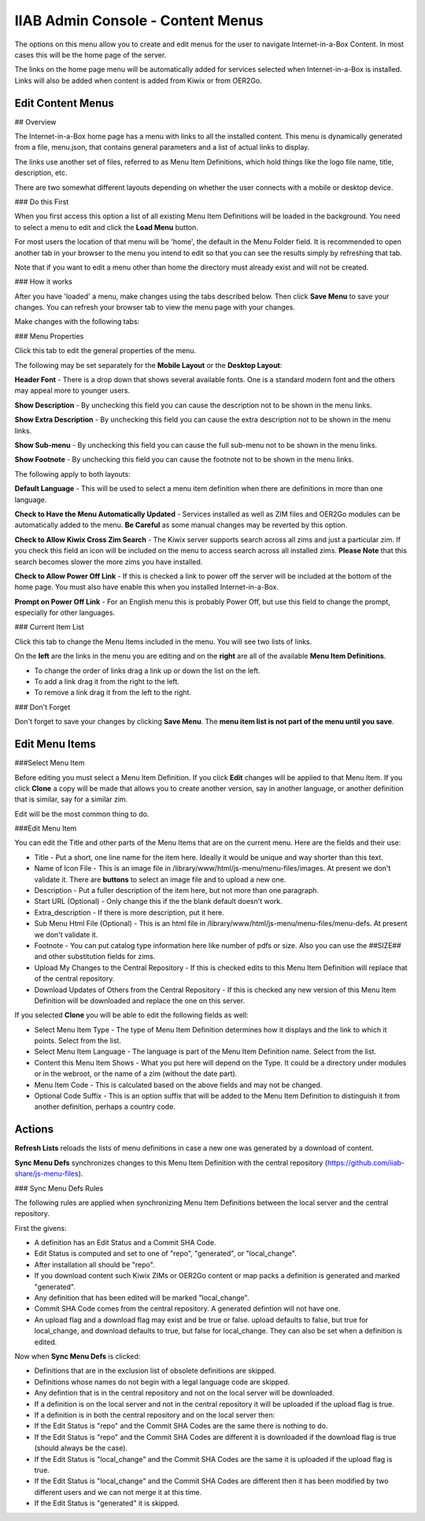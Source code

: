 IIAB Admin Console - Content Menus
==================================

The options on this menu allow you to create and edit menus for the user to navigate Internet-in-a-Box Content. In most cases this will be the home page of the server.

The links on the home page menu will be automatically added for services selected when Internet-in-a-Box is installed. Links will also be added when content is added from Kiwix or from OER2Go.

Edit Content Menus
------------------

## Overview

The Internet-in-a-Box home page has a menu with links to all the installed content. This menu is dynamically generated from a file, menu.json, that contains general parameters and a list of actual links to display.

The links use another set of files, referred to as Menu Item Definitions, which hold things like the logo file name, title, description, etc.

There are two somewhat different layouts depending on whether the user connects with a mobile or desktop device.

### Do this First

When you first access this option a list of all existing Menu Item Definitions will be loaded in the background. You need to select a menu to edit and click the **Load Menu** button.

For most users the location of that menu will be 'home', the default in the Menu Folder field. It is recommended to open another tab in your browser to the menu you intend to edit so that you can see the results simply by refreshing that tab.

Note that if you want to edit a menu other than home the directory must already exist and will not be created.

### How it works

After you have 'loaded' a menu, make changes using the tabs described below. Then click **Save Menu** to save your changes. You can refresh your browser tab to view the menu page with your changes.

Make changes with the following tabs:

### Menu Properties

Click this tab to edit the general properties of the menu.

The following may be set separately for the **Mobile Layout** or the **Desktop Layout**:

**Header Font** - There is a drop down that shows several available fonts. One is a standard modern font and the others may appeal more to younger users.

**Show Description** - By unchecking this field you can cause the description not to be shown in the menu links.

**Show Extra Description** - By unchecking this field you can cause the extra description not to be shown in the menu links.

**Show Sub-menu** - By unchecking this field you can cause the full sub-menu not to be shown in the menu links.

**Show Footnote** - By unchecking this field you can cause the footnote not to be shown in the menu links.

The following apply to both layouts:

**Default Language** - This will be used to select a menu item definition when there are definitions in more than one language.

**Check to Have the Menu Automatically Updated** - Services installed as well as ZIM files and OER2Go modules can be automatically added to the menu. **Be Careful** as some manual changes may be reverted by this option.

**Check to Allow Kiwix Cross Zim Search** - The Kiwix server supports search across all zims and just a particular zim. If you check this field an icon will be included on the menu to access search across all installed zims. **Please Note** that this search becomes slower the more zims you have installed.

**Check to Allow Power Off Link** - If this is checked a link to power off the server will be included at the bottom of the home page. You must also have enable this when you installed Internet-in-a-Box.

**Prompt on Power Off Link** - For an English menu this is probably Power Off, but use this field to change the prompt, especially for other languages.

### Current Item List

Click this tab to change the Menu Items included in the menu. You will see two lists of links.

On the **left** are the links in the menu you are editing and on the **right** are all of the available **Menu Item Definitions**.

* To change the order of links drag a link up or down the list on the left.
* To add a link drag it from the right to the left.
* To remove a link drag it from the left to the right.

### Don't Forget

Don't forget to save your changes by clicking **Save Menu**. The **menu item list is not part of the menu until you save**.

Edit Menu Items
---------------

###Select Menu Item

Before editing you must select a Menu Item Definition. If you click **Edit** changes will be applied to that Menu Item. If you click **Clone** a copy will be made that allows you to create another version, say in another language, or another definition that is similar, say for a similar zim.

Edit will be the most common thing to do.

###Edit Menu Item


You can edit the Title and other parts of the Menu Items that are on the current menu. Here are the fields and their use:

* Title - Put a short, one line name for the item here. Ideally it would be unique and way shorter than this text.
* Name of Icon File - This is an image file in /library/www/html/js-menu/menu-files/images. At present we don't validate it. There are **buttons** to select an image file and to upload a new one.
* Description - Put a fuller description of the item here, but not more than one paragraph.
* Start URL (Optional) - Only change this if the the blank default doesn't work.
* Extra_description - If there is more description, put it here.
* Sub Menu Html File (Optional) - This is an html file in /library/www/html/js-menu/menu-files/menu-defs. At present we don't validate it.
* Footnote - You can put catalog type information here like number of pdfs or size. Also you can use the ##SIZE## and other substitution fields for zims.
* Upload My Changes to the Central Repository - If this is checked edits to this Menu Item Definition will replace that of the central repository.
* Download Updates of Others from the Central Repository - If this is checked any new version of this Menu Item Definition will be downloaded and replace the one on this server.

If you selected **Clone** you will be able to edit the following fields as well:

* Select Menu Item Type - The type of Menu Item Definition determines how it displays and the link to which it points. Select from the list.
* Select Menu Item Language - The language is part of the Menu Item Definition name. Select from the list.
* Content this Menu Item Shows - What you put here will depend on the Type. It could be a directory under modules or in the webroot, or the name of a zim (without the date part).
* Menu Item Code - This is calculated based on the above fields and may not be changed.
* Optional Code Suffix - This is an option suffix that will be added to the Menu Item Definition to distinguish it from another definition, perhaps a country code.

Actions
-------

**Refresh Lists** reloads the lists of menu definitions in case a new one was generated by a download of content.

**Sync Menu Defs** synchronizes changes to this Menu Item Definition with the central repository (https://github.com/iiab-share/js-menu-files).

### Sync Menu Defs Rules

The following rules are applied when synchronizing Menu Item Definitions between the local server and the central repository.

First the givens:

* A definition has an Edit Status and a Commit SHA Code.
* Edit Status is computed and set to one of "repo", "generated", or "local_change".
* After installation all should be "repo".
* If you download content such Kiwix ZIMs or OER2Go content or map packs a definition is generated and marked "generated".
* Any definition that has been edited will be marked "local_change".
* Commit SHA Code comes from the central repository. A generated defintion will not have one.
* An upload flag and a download flag may exist and be true or false. upload defaults to false, but true for local_change, and download defaults to true, but false for local_change. They can also be set when a definition is edited.

Now when **Sync Menu Defs** is clicked:

* Definitions that are in the exclusion list of obsolete definitions are skipped.
* Definitions whose names do not begin with a legal language code are skipped.
* Any defintion that is in the central repository and not on the local server will be downloaded.
* If a definition is on the local server and not in the central repository it will be uploaded if the upload flag is true.
* If a definition is in both the central repository and on the local server then:
* If the Edit Status is "repo" and the Commit SHA Codes are the same there is nothing to do.
* If the Edit Status is "repo" and the Commit SHA Codes are different it is downloaded if the download flag is true (should always be the case).
* If the Edit Status is "local_change" and the Commit SHA Codes are the same it is uploaded if the upload flag is true.
* If the Edit Status is "local_change" and the Commit SHA Codes are different then it has been modified by two different users and we can not merge it at this time.
* If the Edit Status is "generated" it is skipped.
